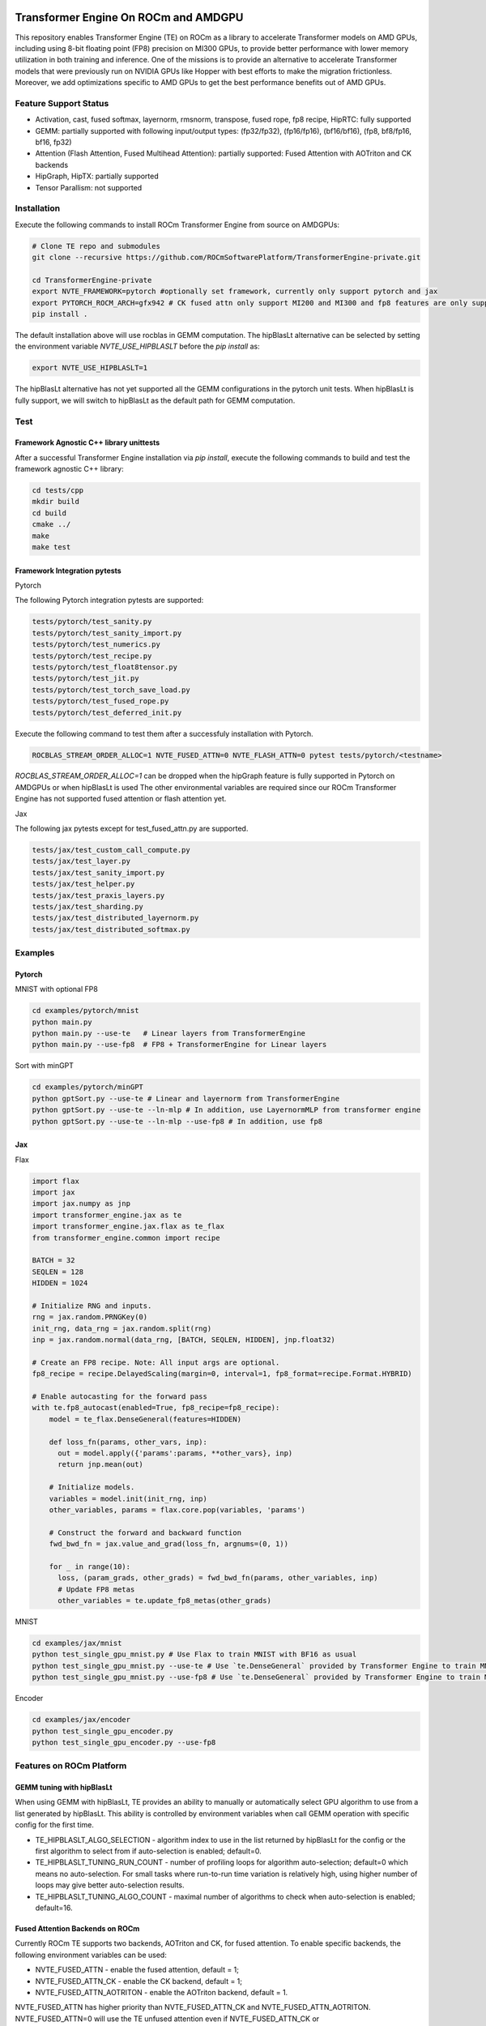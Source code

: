 ..
    This file was modified to include portability information to AMDGPU.

    Copyright (c) 2023-2024, Advanced Micro Devices, Inc. All rights reserved.

    Copyright (c) 2022-2024, NVIDIA CORPORATION & AFFILIATES. All rights reserved.

    See LICENSE for license information.

|License|

Transformer Engine On ROCm and AMDGPU
=====================================

This repository enables Transformer Engine (TE) on ROCm as a library to accelerate Transformer models on AMD GPUs, including using 8-bit floating point (FP8) precision on MI300 GPUs, to provide better performance with lower memory utilization in both training and inference. 
One of the missions is to provide an alternative to accelerate Transformer models that were previously run on NVIDIA GPUs like Hopper with best efforts to make the migration frictionless. 
Moreover, we add optimizations specific to AMD GPUs to get the best performance benefits out of AMD GPUs.

Feature Support Status
----------------------

* Activation, cast, fused softmax, layernorm, rmsnorm, transpose, fused rope, fp8 recipe, HipRTC: fully supported
* GEMM: partially supported with following input/output types: (fp32/fp32), (fp16/fp16), (bf16/bf16), (fp8, bf8/fp16, bf16, fp32)
* Attention (Flash Attention, Fused Multihead Attention): partially supported: Fused Attention with AOTriton and CK backends
* HipGraph, HipTX: partially supported
* Tensor Parallism: not supported

Installation
------------
Execute the following commands to install ROCm Transformer Engine from source on AMDGPUs:

.. code-block:: bash

  # Clone TE repo and submodules
  git clone --recursive https://github.com/ROCmSoftwarePlatform/TransformerEngine-private.git
  
  cd TransformerEngine-private
  export NVTE_FRAMEWORK=pytorch #optionally set framework, currently only support pytorch and jax
  export PYTORCH_ROCM_ARCH=gfx942 # CK fused attn only support MI200 and MI300 and fp8 features are only supported on MI300
  pip install .


The default installation above will use rocblas in GEMM computation. The hipBlasLt alternative can be selected by setting the environment variable `NVTE_USE_HIPBLASLT` before the `pip install` as:

.. code-block:: bash

  export NVTE_USE_HIPBLASLT=1

The hipBlasLt alternative has not yet supported all the GEMM configurations in the pytorch unit tests. When hipBlasLt is fully support, we will switch to hipBlasLt as the default path for GEMM computation.

Test
----

Framework Agnostic C++ library unittests
^^^^^^^^^^^^^^^^^^^^^^^^^^^^^^^^^^^^^^^^

After a successful Transformer Engine installation via `pip install`, execute the following commands to build and test the framework agnostic C++ library:

.. code-block:: bash

  cd tests/cpp
  mkdir build
  cd build
  cmake ../
  make
  make test

Framework Integration pytests
^^^^^^^^^^^^^^^^^^^^^^^^^^^^^
Pytorch

The following Pytorch integration pytests are supported: 

.. code-block:: bash

  tests/pytorch/test_sanity.py
  tests/pytorch/test_sanity_import.py
  tests/pytorch/test_numerics.py
  tests/pytorch/test_recipe.py
  tests/pytorch/test_float8tensor.py
  tests/pytorch/test_jit.py
  tests/pytorch/test_torch_save_load.py
  tests/pytorch/test_fused_rope.py
  tests/pytorch/test_deferred_init.py

Execute the following command to test them after a successfuly installation with Pytorch. 

.. code-block:: bash

  ROCBLAS_STREAM_ORDER_ALLOC=1 NVTE_FUSED_ATTN=0 NVTE_FLASH_ATTN=0 pytest tests/pytorch/<testname>

`ROCBLAS_STREAM_ORDER_ALLOC=1` can be dropped when the hipGraph feature is fully supported in Pytorch on AMDGPUs or when hipBlasLt is used
The other environmental variables are required since our ROCm Transformer Engine has not supported fused attention or flash attention yet. 

Jax

The following jax pytests except for test_fused_attn.py are supported. 

.. code-block:: bash

  tests/jax/test_custom_call_compute.py
  tests/jax/test_layer.py
  tests/jax/test_sanity_import.py
  tests/jax/test_helper.py
  tests/jax/test_praxis_layers.py
  tests/jax/test_sharding.py
  tests/jax/test_distributed_layernorm.py
  tests/jax/test_distributed_softmax.py


Examples
--------
Pytorch
^^^^^^^
MNIST with optional FP8

.. code-block:: bash
  
  cd examples/pytorch/mnist
  python main.py
  python main.py --use-te   # Linear layers from TransformerEngine
  python main.py --use-fp8  # FP8 + TransformerEngine for Linear layers

Sort with minGPT

.. code-block:: bash
  
  cd examples/pytorch/minGPT
  python gptSort.py --use-te # Linear and layernorm from TransformerEngine
  python gptSort.py --use-te --ln-mlp # In addition, use LayernormMLP from transformer engine
  python gptSort.py --use-te --ln-mlp --use-fp8 # In addition, use fp8

Jax
^^^
Flax

.. code-block:: python
  
  import flax
  import jax
  import jax.numpy as jnp
  import transformer_engine.jax as te
  import transformer_engine.jax.flax as te_flax
  from transformer_engine.common import recipe

  BATCH = 32
  SEQLEN = 128
  HIDDEN = 1024

  # Initialize RNG and inputs.
  rng = jax.random.PRNGKey(0)
  init_rng, data_rng = jax.random.split(rng)
  inp = jax.random.normal(data_rng, [BATCH, SEQLEN, HIDDEN], jnp.float32)

  # Create an FP8 recipe. Note: All input args are optional.
  fp8_recipe = recipe.DelayedScaling(margin=0, interval=1, fp8_format=recipe.Format.HYBRID)

  # Enable autocasting for the forward pass
  with te.fp8_autocast(enabled=True, fp8_recipe=fp8_recipe):
      model = te_flax.DenseGeneral(features=HIDDEN)

      def loss_fn(params, other_vars, inp):
        out = model.apply({'params':params, **other_vars}, inp)
        return jnp.mean(out)

      # Initialize models.
      variables = model.init(init_rng, inp)
      other_variables, params = flax.core.pop(variables, 'params')

      # Construct the forward and backward function
      fwd_bwd_fn = jax.value_and_grad(loss_fn, argnums=(0, 1))

      for _ in range(10):
        loss, (param_grads, other_grads) = fwd_bwd_fn(params, other_variables, inp)
        # Update FP8 metas
        other_variables = te.update_fp8_metas(other_grads)

MNIST

.. code-block:: bash
  
  cd examples/jax/mnist
  python test_single_gpu_mnist.py # Use Flax to train MNIST with BF16 as usual
  python test_single_gpu_mnist.py --use-te # Use `te.DenseGeneral` provided by Transformer Engine to train MNIST with BF16
  python test_single_gpu_mnist.py --use-fp8 # Use `te.DenseGeneral` provided by Transformer Engine to train MNIST and enable FP8 training and evaluation.

Encoder

.. code-block:: bash
  
  cd examples/jax/encoder
  python test_single_gpu_encoder.py
  python test_single_gpu_encoder.py --use-fp8

Features on ROCm Platform
-------------------------

GEMM tuning with hipBlasLt
^^^^^^^^^^^^^^^^^^^^^^^^^^
When using GEMM with hipBlasLt, TE provides an ability to manually or automatically select GPU algorithm to use from a list generated by hipBlasLt.
This ability is controlled by environment variables when call GEMM operation with specific config for the first time.

* TE_HIPBLASLT_ALGO_SELECTION - algorithm index to use in the list returned by hipBlasLt for the config or the first algorithm to select from if auto-selection is enabled; default=0.
* TE_HIPBLASLT_TUNING_RUN_COUNT - number of profiling loops for algorithm auto-selection; default=0 which means no auto-selection. For small tasks where run-to-run time variation is relatively high, using higher number of loops may give better auto-selection results.
* TE_HIPBLASLT_TUNING_ALGO_COUNT - maximal number of algorithms to check when auto-selection is enabled; default=16.

Fused Attention Backends on ROCm
^^^^^^^^^^^^^^^^^^^^^^^^^^^^^^^^
Currently ROCm TE supports two backends, AOTriton and CK, for fused attention. 
To enable specific backends, the following environment variables can be used:

* NVTE_FUSED_ATTN - enable the fused attention, default = 1;
* NVTE_FUSED_ATTN_CK - enable the CK backend, default = 1;
* NVTE_FUSED_ATTN_AOTRITON - enable the AOTriton backend, default = 1.

NVTE_FUSED_ATTN has higher priority than NVTE_FUSED_ATTN_CK and NVTE_FUSED_ATTN_AOTRITON. 
NVTE_FUSED_ATTN=0 will use the TE unfused attention even if NVTE_FUSED_ATTN_CK or NVTE_FUSED_ATTN_AOTRITON is set. 
Fused attention backends are chosen according to the match results between the actual problem config and the support matrix of the specific backend. 
For the scenario that both backends are enabled and match the problem configuration, the CK backend will be chosen with higher priority. 

Transformer Engine
==================

`Quickstart <#examples>`_ | `Installation <#installation>`_ | `User Guide <https://docs.nvidia.com/deeplearning/transformer-engine/user-guide/index.html>`_ | `Examples <https://github.com/NVIDIA/TransformerEngine/tree/main/examples>`_ | `FP8 Convergence <#fp8-convergence>`_ | `Integrations <#integrations>`_ | `Release notes <https://docs.nvidia.com/deeplearning/transformer-engine/release-notes/index.html>`_

Latest News
==================


* [12/2023] `New NVIDIA NeMo Framework Features and NVIDIA H200 <https://developer.nvidia.com/blog/new-nvidia-nemo-framework-features-and-nvidia-h200-supercharge-llm-training-performance-and-versatility/>`_

.. image:: docs/examples/H200-NeMo-performance.png
  :width: 600
  :alt: H200

* [11/2023] `Inflection-2: The Next Step Up <https://inflection.ai/inflection-2>`_
* [11/2023] `Unleashing The Power Of Transformers With NVIDIA Transformer Engine <https://lambdalabs.com/blog/unleashing-the-power-of-transformers-with-nvidia-transformer-engine>`_
* [11/2023] `Accelerating PyTorch Training Workloads with FP8 <https://towardsdatascience.com/accelerating-pytorch-training-workloads-with-fp8-5a5123aec7d7>`_
* [09/2023] `Transformer Engine added to AWS DL Container for PyTorch Training <https://github.com/aws/deep-learning-containers/pull/3315>`_
* [06/2023] `Breaking MLPerf Training Records with NVIDIA H100 GPUs <https://developer.nvidia.com/blog/breaking-mlperf-training-records-with-nvidia-h100-gpus/>`_
* [04/2023] `Benchmarking Large Language Models on NVIDIA H100 GPUs with CoreWeave (Part 1) <https://www.mosaicml.com/blog/coreweave-nvidia-h100-part-1>`_

What is Transformer Engine?
==================
.. overview-begin-marker-do-not-remove

Transformer Engine (TE) is a library for accelerating Transformer models on NVIDIA GPUs, including
using 8-bit floating point (FP8) precision on Hopper GPUs, to provide better performance with lower
memory utilization in both training and inference. TE provides a collection of highly optimized
building blocks for popular Transformer architectures and an automatic mixed precision-like API that
can be used seamlessly with your framework-specific code. TE also includes a framework agnostic
C++ API that can be integrated with other deep learning libraries to enable FP8 support for Transformers.

As the number of parameters in Transformer models continues to grow, training and inference for
architectures such as BERT, GPT and T5 become very memory and compute-intensive. Most deep learning
frameworks train with FP32 by default. This is not essential, however, to achieve full accuracy for
many deep learning models. Using mixed-precision training, which combines single-precision (FP32)
with lower precision (e.g. FP16) format when training a model, results in significant speedups with
minimal differences in accuracy as compared to FP32 training. With Hopper GPU
architecture FP8 precision was introduced, which offers improved performance over FP16 with no
degradation in accuracy. Although all major deep learning frameworks support FP16, FP8 support is
not available natively in frameworks today.

TE addresses the problem of FP8 support by providing APIs that integrate with popular Large Language
Model (LLM) libraries. It provides a Python API consisting of modules to easily build a Transformer
layer as well as a framework-agnostic library in C++ including structs and kernels needed for FP8 support.
Modules provided by TE internally maintain scaling factors and other values needed for FP8 training, greatly
simplifying mixed precision training for users.

Highlights
----------

* Easy-to-use modules for building Transformer layers with FP8 support
* Optimizations (e.g. fused kernels) for Transformer models
* Support for FP8 on NVIDIA Hopper and NVIDIA Ada GPUs
* Support for optimizations across all precisions (FP16, BF16) on NVIDIA Ampere GPU architecture generations and later

Examples
----------

PyTorch
^^^^^^^

.. code-block:: python

  import torch
  import transformer_engine.pytorch as te
  from transformer_engine.common import recipe

  # Set dimensions.
  in_features = 768
  out_features = 3072
  hidden_size = 2048

  # Initialize model and inputs.
  model = te.Linear(in_features, out_features, bias=True)
  inp = torch.randn(hidden_size, in_features, device="cuda")

  # Create an FP8 recipe. Note: All input args are optional.
  fp8_recipe = recipe.DelayedScaling(margin=0, interval=1, fp8_format=recipe.Format.E4M3)

  # Enable autocasting for the forward pass
  with te.fp8_autocast(enabled=True, fp8_recipe=fp8_recipe):
      out = model(inp)

  loss = out.sum()
  loss.backward()


JAX
^^^

Flax
~~~~

.. code-block:: python

  import flax
  import jax
  import jax.numpy as jnp
  import transformer_engine.jax as te
  import transformer_engine.jax.flax as te_flax
  from transformer_engine.common import recipe

  BATCH = 32
  SEQLEN = 128
  HIDDEN = 1024

  # Initialize RNG and inputs.
  rng = jax.random.PRNGKey(0)
  init_rng, data_rng = jax.random.split(rng)
  inp = jax.random.normal(data_rng, [BATCH, SEQLEN, HIDDEN], jnp.float32)

  # Create an FP8 recipe. Note: All input args are optional.
  fp8_recipe = recipe.DelayedScaling(margin=0, interval=1, fp8_format=recipe.Format.HYBRID)

  # Enable autocasting for the forward pass
  with te.fp8_autocast(enabled=True, fp8_recipe=fp8_recipe):
      model = te_flax.DenseGeneral(features=HIDDEN)

      def loss_fn(params, other_vars, inp):
        out = model.apply({'params':params, **other_vars}, inp)
        return jnp.mean(out)

      # Initialize models.
      variables = model.init(init_rng, inp)
      other_variables, params = flax.core.pop(variables, 'params')

      # Construct the forward and backward function
      fwd_bwd_fn = jax.value_and_grad(loss_fn, argnums=(0, 1))

      for _ in range(10):
        loss, (param_grads, other_grads) = fwd_bwd_fn(params, other_variables, inp)

.. overview-end-marker-do-not-remove

Installation
----------
.. installation

Pre-requisites
^^^^^^^^^^^^^^^^^^^^
* Linux x86_64
* CUDA 11.8+ for Hopper and CUDA 12.1+ for Ada
* NVIDIA Driver supporting CUDA 11.8 or later
* cuDNN 8.1 or later
* For fused attention, CUDA 12.1 or later, NVIDIA Driver supporting CUDA 12.1 or later, and cuDNN 8.9 or later.

Docker
^^^^^^^^^^^^^^^^^^^^

The quickest way to get started with Transformer Engine is by using Docker images on
`NVIDIA GPU Cloud (NGC) Catalog <https://catalog.ngc.nvidia.com/orgs/nvidia/containers/pytorch>`_. For example to use the NGC PyTorch container interactively,

.. code-block:: bash

    docker run --gpus all -it --rm nvcr.io/nvidia/pytorch:23.10-py3

Where 23.10 is the container version. For example, 23.10 for the October 2023 release.

pip
^^^^^^^^^^^^^^^^^^^^
To install the latest stable version of Transformer Engine,

.. code-block:: bash

    pip install git+https://github.com/NVIDIA/TransformerEngine.git@stable

This will automatically detect if any supported deep learning frameworks are installed and build Transformer Engine support for them. To explicitly specify frameworks, set the environment variable NVTE_FRAMEWORK to a comma-separated list (e.g. NVTE_FRAMEWORK=jax,pytorch).

From source
^^^^^^^^^^^
`See the installation guide <https://docs.nvidia.com/deeplearning/transformer-engine/user-guide/installation.html#installation-from-source>`_.

Compiling with FlashAttention-2
^^^^^^^^^^^^^^^^^^^^^^^^^^^^^^^^
Transformer Engine release v0.11.0 adds support for FlashAttention-2 in PyTorch for improved performance. 

It is a known issue that FlashAttention-2 compilation is resource-intensive and requires a large amount of RAM (see `bug <https://github.com/Dao-AILab/flash-attention/issues/358>`_), which may lead to out of memory errors during the installation of Transformer Engine. Please try setting **MAX_JOBS=1** in the environment to circumvent the issue. If the errors persist, install a supported version of FlashAttention-1 (v1.0.6 to v1.0.9).

Note that NGC PyTorch 23.08+ containers include FlashAttention-2.

FP8 Convergence
==================

FP8 has been tested extensively across different model architectures and configurations and we found **no significant difference** between FP8 and BF16 training loss curves. FP8 has also been validated for accuracy on downstream LLM tasks (e.g. LAMBADA and WikiText). Below are examples of models tested for convergence across different frameworks.

+------------+------------------+---------------------------------------------------------------------------------------------------------+
| Model      | Framework        | Source                                                                                                  |
+============+==================+=========================================================================================================+
| T5-770M    |  JAX/T5x         | https://github.com/NVIDIA/JAX-Toolbox/tree/main/rosetta/rosetta/projects/t5x#convergence-and-performance|
+------------+------------------+---------------------------------------------------------------------------------------------------------+
| MPT-1.3B   |  Mosaic Composer | https://www.mosaicml.com/blog/coreweave-nvidia-h100-part-1                                              |
+------------+------------------+---------------------------------------------------------------------------------------------------------+
| GPT-5B     |  JAX/Paxml       | https://github.com/NVIDIA/JAX-Toolbox/tree/main/rosetta/rosetta/projects/pax#h100-results               |
+------------+------------------+---------------------------------------------------------------------------------------------------------+
| GPT-5B     |  NeMo Framework  | Available on request                                                                                  |
+------------+------------------+---------------------------------------------------------------------------------------------------------+
| LLama2-7B  |  Alibaba Pai     | https://mp.weixin.qq.com/s/NQT0uKXLbXyh5031zBdeBQ                                                       |
+------------+------------------+---------------------------------------------------------------------------------------------------------+
| T5-11B     |  JAX/T5x         | Available on request                                                                                    |
+------------+------------------+---------------------------------------------------------------------------------------------------------+
| GPT-22B    |  NeMo Framework  | Available on request                                                                                  |
+------------+------------------+---------------------------------------------------------------------------------------------------------+
| LLama2-70B |  Alibaba Pai     | https://mp.weixin.qq.com/s/NQT0uKXLbXyh5031zBdeBQ                                                       |
+------------+------------------+---------------------------------------------------------------------------------------------------------+
| GPT-175B   |  JAX/Paxml       | https://github.com/NVIDIA/JAX-Toolbox/tree/main/rosetta/rosetta/projects/pax#h100-results               |
+------------+------------------+---------------------------------------------------------------------------------------------------------+

Integrations
==================

Transformer Engine has been integrated with popular LLM frameworks such as:

* `DeepSpeed <https://github.com/microsoft/DeepSpeed/pull/3731>`_
* `Hugging Face Accelerate <https://github.com/huggingface/accelerate/releases/tag/v0.17.0>`_
* `Lightning <https://github.com/Lightning-AI/lightning/issues/17172>`_
* `MosaicML Composer <https://github.com/mosaicml/composer/releases/tag/v0.13.1>`_
* `NVIDIA JAX Toolbox <https://github.com/NVIDIA/JAX-Toolbox>`_
* `NVIDIA Megatron-LM <https://github.com/NVIDIA/Megatron-LM>`_
* `NVIDIA NeMo Framework <https://github.com/NVIDIA/NeMo-Megatron-Launcher>`_
* `Amazon SageMaker Model Parallel Library <https://docs.aws.amazon.com/sagemaker/latest/dg/model-parallel-core-features-v2-tensor-parallelism.html>`
* `Colossal-AI <https://github.com/hpcaitech/ColossalAI>`_ - Coming soon!
* `PeriFlow <https://github.com/friendliai/periflow-python-sdk>`_ - Coming soon!
* `GPT-NeoX <https://github.com/EleutherAI/gpt-neox>`_ - Coming soon!


Contributing
==================

We welcome contributions to Transformer Engine! To contribute to Transformer Engine and make pull requests,
follow the guidelines outlined in the `<CONTRIBUTING.rst>`_ guide.

Papers
==================

* `Attention original paper <https://proceedings.neurips.cc/paper/2017/file/3f5ee243547dee91fbd053c1c4a845aa-Paper.pdf>`_
* `Megatron-LM tensor parallel <https://arxiv.org/pdf/1909.08053.pdf>`_
* `Megatron-LM sequence parallel <https://arxiv.org/pdf/2205.05198.pdf>`_
* `FP8 Formats for Deep Learning <https://arxiv.org/abs/2209.05433>`_

Videos
==================

* `FP8 Training with Transformer Engine <https://www.nvidia.com/en-us/on-demand/session/gtcspring23-s51393>`_
* `FP8 for Deep Learning <https://www.nvidia.com/en-us/on-demand/session/gtcspring23-s52166/>`_
* `Inside the Hopper Architecture <https://www.nvidia.com/en-us/on-demand/session/gtcspring22-s42663/>`_

.. |License| image:: https://img.shields.io/badge/License-Apache%202.0-blue.svg
   :target: https://opensource.org/licenses/Apache-2.0
